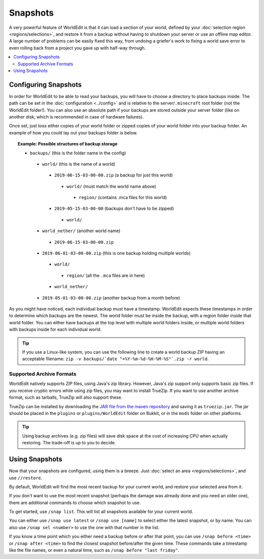 Snapshots
=========

A very powerful feature of WorldEdit is that it can load a section of your world, defined by your :doc:`selection region <regions/selections>`, and restore it from a backup without having to shutdown your server or use an offline map editor. A large number of problems can be easily fixed this way, from undoing a griefer's work to fixing a world save error to even rolling back from a project you gave up with half-way through.

.. contents::
    :local:
    :backlinks: none

Configuring Snapshots
~~~~~~~~~~~~~~~~~~~~~

In order for WorldEdit to be able to read your backups, you will have to choose a directory to place backups inside. The path can be set in the :doc:`configuration <../config>` and is relative to the server/``.minecraft`` root folder (not the WorldEdit folder!). You can also use an absolute path if your backups are stored outside your server folder (like on another disk, which is recommended in case of hardware failures).

Once set, just toss either copies of your world folder or zipped copies of your world folder into your backup folder. An example of how you could lay out your backups folder is below.

.. topic:: Example: Possible structures of backup storage

  * |f| ``backups/`` (this is the folder name in the config)
   * |f| ``world/`` (this is the name of a world)
    * |z| ``2019-06-15-03-00-00.zip`` (a backup for just this world)
     * |f| ``world/`` (must match the world name above)
      * |f| ``region/`` (contains .mca files for this world)
    * |f| ``2019-05-15-03-00-00`` (backups don't have to be zipped)
     * |f| ``world/``
   * |f| ``world_nether/`` (another world name)
    * |z| ``2019-06-15-03-00-00.zip``
   * |z| ``2019-06-01-03-00-00.zip`` (this is one backup holding multiple worlds)
    * |f| ``world/``
     * |f| ``region/`` (all the ``.mca`` files are in here)
    * |f| ``world_nether/``
   * |z| ``2019-05-01-03-00-00.zip`` (another backup from a month before)

.. |f| image:: /images/folder.png

.. |z| image:: /images/zip.png

As you might have noticed, each individual backup must have a timestamp. WorldEdit expects these timestamps in order to determine which backups are the newest. The world folder must be inside the backup, with a region folder inside that world folder. You can either have backups at the top level with multiple world folders inside, or multiple world folders with backups inside for each individual world.

.. tip:: If you use a Linux-like system, you can use the following line to create a world backup ZIP having an acceptable filename: ``zip -v backups/`date "+%Y-%m-%d-%H-%M-%S"`.zip -r world``. 

Supported Archive Formats
-------------------------

WorldEdit natively supports ZIP files, using Java's zip library. However, Java's zip support only supports basic zip files. If you receive cryptic errors while using zip files, you may want to install TrueZip. If you want to use another archive format, such as tarballs, TrueZip will also support these.

TrueZip can be installed by downloading the `JAR file from the maven repository <http://repo1.maven.org/maven2/de/schlichtherle/truezip/6.8.1/truezip-6.8.1.jar>`_ and saving it as ``truezip.jar``. The jar should be placed in the ``plugins`` or ``plugins/WorldEdit`` folder on Bukkit, or in the ``mods`` folder on other platforms.

.. tip:: Using backup archives (e.g. zip files) will save disk space at the cost of increasing CPU when actually restoring. The trade-off is up to you to decide.

Using Snapshots
~~~~~~~~~~~~~~~

Now that your snapshots are configured, using them is a breeze. Just :doc:`select an area <regions/selections>`, and use ``//restore``.

By default, WorldEdit will find the most recent backup for your current world, and restore your selected area from it.

If you don't want to use the most recent snapshot (perhaps the damage was already done and you need an older one), there are additional commands to choose which snapshot to use.

To get started, use ``/snap list``. This will list all snapshots available for your current world.

You can either use ``/snap use latest`` or ``/snap use [name]`` to select either the latest snapshot, or by name. You can also use ``/snap sel <number>`` to use the one with that number in the list.

If you know a time point which you either need a backup before or after that point, you can use ``/snap before <time>`` or ``/snap after <time>`` to find the closest snapshot before/after the given time. These commands take a timestamp like the file names, or even a natural time, such as ``/snap before "last friday"``.
